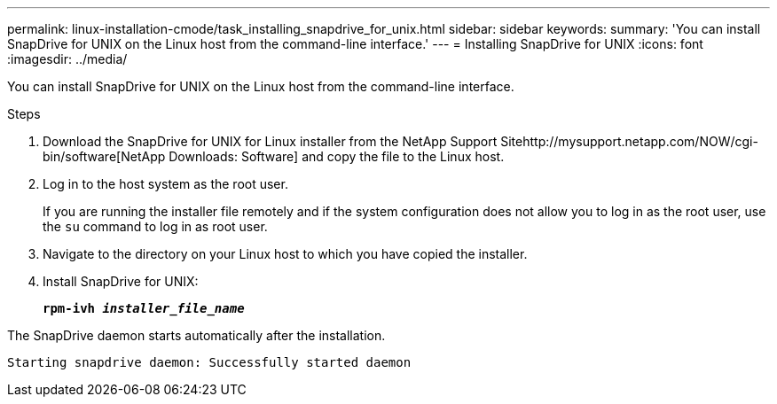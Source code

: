 ---
permalink: linux-installation-cmode/task_installing_snapdrive_for_unix.html
sidebar: sidebar
keywords:
summary: 'You can install SnapDrive for UNIX on the Linux host from the command-line interface.'
---
= Installing SnapDrive for UNIX
:icons: font
:imagesdir: ../media/

[.lead]
You can install SnapDrive for UNIX on the Linux host from the command-line interface.

.Steps

. Download the SnapDrive for UNIX for Linux installer from the NetApp Support Sitehttp://mysupport.netapp.com/NOW/cgi-bin/software[NetApp Downloads: Software] and copy the file to the Linux host.
. Log in to the host system as the root user.
+
If you are running the installer file remotely and if the system configuration does not allow you to log in as the root user, use the `su` command to log in as root user.

. Navigate to the directory on your Linux host to which you have copied the installer.
. Install SnapDrive for UNIX:
+
`*rpm-ivh _installer_file_name_*`

The SnapDrive daemon starts automatically after the installation.

----
Starting snapdrive daemon: Successfully started daemon
----
